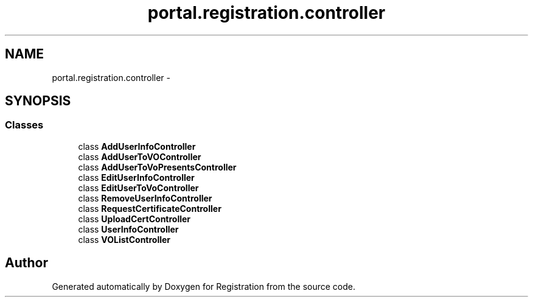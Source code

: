 .TH "portal.registration.controller" 3 "Wed Jul 13 2011" "Version 4" "Registration" \" -*- nroff -*-
.ad l
.nh
.SH NAME
portal.registration.controller \- 
.SH SYNOPSIS
.br
.PP
.SS "Classes"

.in +1c
.ti -1c
.RI "class \fBAddUserInfoController\fP"
.br
.ti -1c
.RI "class \fBAddUserToVOController\fP"
.br
.ti -1c
.RI "class \fBAddUserToVoPresentsController\fP"
.br
.ti -1c
.RI "class \fBEditUserInfoController\fP"
.br
.ti -1c
.RI "class \fBEditUserToVoController\fP"
.br
.ti -1c
.RI "class \fBRemoveUserInfoController\fP"
.br
.ti -1c
.RI "class \fBRequestCertificateController\fP"
.br
.ti -1c
.RI "class \fBUploadCertController\fP"
.br
.ti -1c
.RI "class \fBUserInfoController\fP"
.br
.ti -1c
.RI "class \fBVOListController\fP"
.br
.in -1c
.SH "Author"
.PP 
Generated automatically by Doxygen for Registration from the source code.
